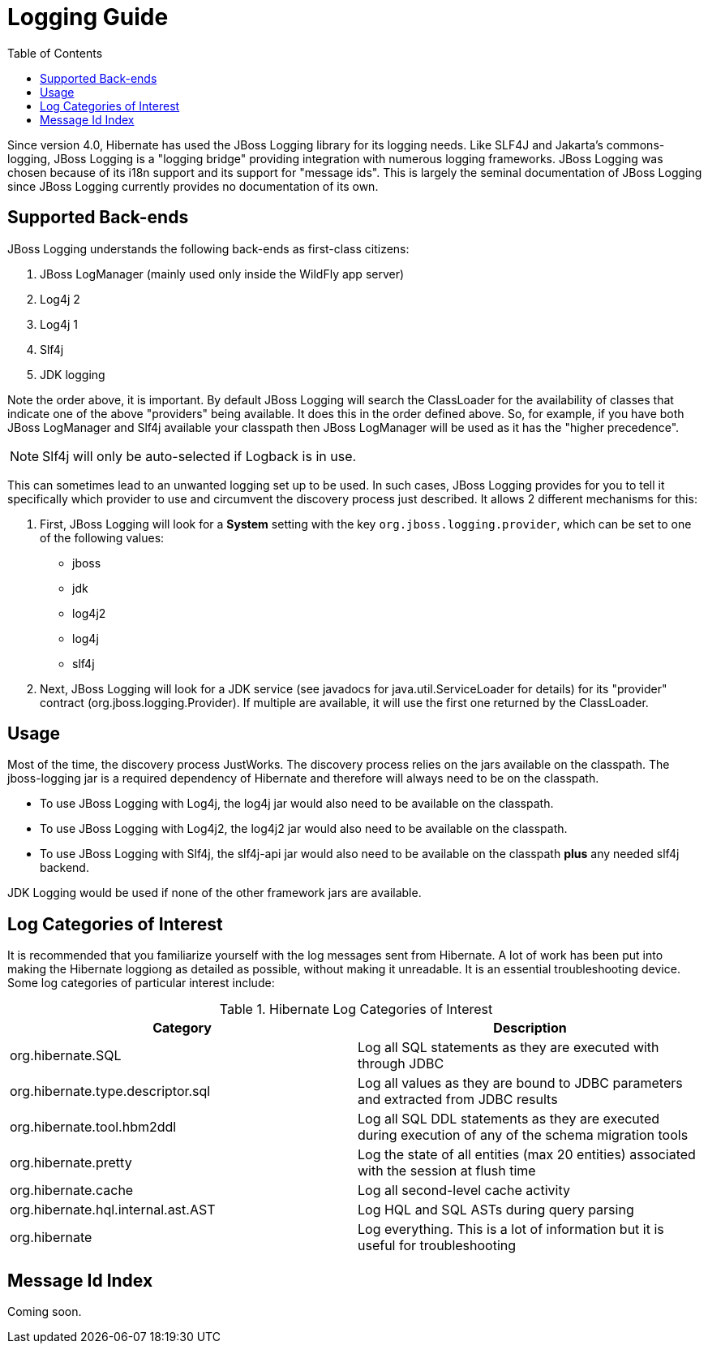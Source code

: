 = Logging Guide
:toc:

Since version 4.0, Hibernate has used the JBoss Logging library for its logging needs.  Like SLF4J and
Jakarta's commons-logging, JBoss Logging is a "logging bridge" providing integration with numerous logging
frameworks.  JBoss Logging was chosen because of its i18n support and its support for "message ids".  This is largely
the seminal documentation of JBoss Logging since JBoss Logging currently provides no documentation of its own.


== Supported Back-ends

JBoss Logging understands the following back-ends as first-class citizens:

. JBoss LogManager (mainly used only inside the WildFly app server)
. Log4j 2
. Log4j 1
. Slf4j
. JDK logging

Note the order above, it is important.  By default JBoss Logging will search the ClassLoader for the availability of
classes that indicate one of the above "providers" being available.  It does this in the order defined above.  So,
for example,  if you have both JBoss LogManager and Slf4j available your classpath then JBoss LogManager will be used
as it has the "higher precedence".

NOTE: Slf4j will only be auto-selected if Logback is in use.

This can sometimes lead to an unwanted logging set up to be used.  In such cases, JBoss Logging provides for you to
tell it specifically which provider to use and circumvent the discovery process just described.  It allows 2 different
mechanisms for this:

. First, JBoss Logging will look for a *System* setting with the key `org.jboss.logging.provider`, which can be set to
one of the following values:

    * jboss
    * jdk
    * log4j2
    * log4j
    * slf4j

. Next, JBoss Logging will look for a JDK service (see javadocs for +java.util.ServiceLoader+ for details) for its
"provider" contract (+org.jboss.logging.Provider+).  If multiple are available, it will use the first one returned by
the ClassLoader.


== Usage

Most of the time, the discovery process JustWorks.  The discovery process relies on the jars available on the classpath.
The jboss-logging jar is a required dependency of Hibernate and therefore will always need to be on the classpath.

* To use JBoss Logging with Log4j, the log4j jar would also need to be available on the classpath.
* To use JBoss Logging with Log4j2, the log4j2 jar would also need to be available on the classpath.
* To use JBoss Logging with Slf4j, the slf4j-api jar would also need to be available on the classpath *plus* any needed
slf4j backend.

JDK Logging would be used if none of the other framework jars are available.


== Log Categories of Interest

It is recommended that you familiarize yourself with the log messages sent from Hibernate.  A lot of work has been put
into making the Hibernate loggiong as detailed as possible, without making it unreadable.  It is an essential
troubleshooting device.  Some log categories of particular interest include:

.Hibernate Log Categories of Interest
|===
|Category|Description

|org.hibernate.SQL
|Log all SQL statements as they are executed with through JDBC

|org.hibernate.type.descriptor.sql
|Log all values as they are bound to JDBC parameters and extracted from JDBC results

|org.hibernate.tool.hbm2ddl
|Log all SQL DDL statements as they are executed during execution of any of the schema migration tools

|org.hibernate.pretty
|Log the state of all entities (max 20 entities) associated with the session at flush time

|org.hibernate.cache
|Log all second-level cache activity

|org.hibernate.hql.internal.ast.AST
|Log HQL and SQL ASTs during query parsing

|org.hibernate
|Log everything. This is a lot of information but it is useful for troubleshooting
|===


== Message Id Index

Coming soon.

